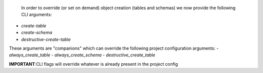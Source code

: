  In order to override (or set on demand) object creation (tables and schemas) we now provide the following CLI arguments:
- `create-table`
- `create-schema`
- `destructive-create-table`

These arguments are "companions" which can override the following project configuration arguments:
- `always_create_table`
- `always_create_schema`
- `destructive_create_table`

**IMPORTANT**:CLI flags will override whatever is already present in the project config

